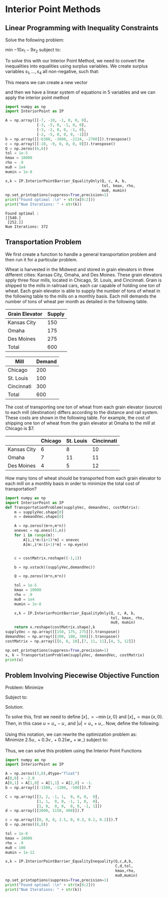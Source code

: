 * Interior Point Methods
** Linear Programming with Inequality Constraints
Solve the following problem:

min $-10x_1 - 9x_2$ subject to:
   \begin{align*}
     7x_1 + 10x_2 &\leq 6300 \\
     3x_1 +  5x_2 &\leq 3600 \\
     3x_1 +  2x_2 &\leq 2124 \\
     2x_1 +  5x_2 &\leq 2700
   \end{align*}
   
To solve this with our Interior Point Method, we need to convert the inequalities into equalities using surplus variables. We create surplus variables $s_1,\ldots,s_4$ all non-negative, such that:
   \begin{align*}
    -7x_1 - 10x_2 + 6300 - s_1 &= 0 \\
    -3x_1 - 5x_2  + 3600 - s_2 &= 0 \\
    -3x_1 - 2x_2  + 2124 - s_3 &= 0 \\
    -2x_1 - 5x_2  + 2700 - s_4 &= 0 \\
   \end{align*}
   This means we can create a new vector
   \begin{equation*}
    y = \begin{bmatrix} x_1 & x_2 & s_1 & s_2 & s_3 & s_4 \end{bmatrix}^T
   \end{equation*}
   and then we have a linear system of equations in 5 variables and we can apply the interior point method
   
   #+begin_src python :results output
     import numpy as np
     import InteriorPoint as IP

     A = np.array([[-7, -10, -1, 0, 0, 0],
                   [-3, -5, 0, -1, 0, 0],
                   [-3, -2, 0, 0, -1, 0],
                   [-2, -5, 0, 0, 0, -1]])
     b = np.array([[-6300, -3600, -2124, -2700]]).transpose()
     c = np.array([[-10, -9, 0, 0, 0, 0]]).transpose()
     Q = np.zeros((6,6))
     tol = 1e-5
     kmax = 10000
     rho = .9
     mu0 = 1e4
     mumin = 1e-8

     x,k = IP.InteriorPointBarrier_EqualityOnly(Q, c, A, b, 
                                                tol, kmax, rho, 
                                                mu0, mumin)
     np.set_printoptions(suppress=True,precision=1)
     print("Found optimal :\n" + str(x[0:2]))
     print("Num Iterations: " + str(k))
   #+end_src

   #+RESULTS:
   : Found optimal :
   : [[540.]
   :  [252.]]
   : Num Iterations: 372

** Transportation Problem
We first create a function to handle a general transportation problem and then run it for a particular problem.

Wheat is harvested in the Midwest and stored in grain elevators in three different cities: Kansas City, Omaha, and Des Moines.  These grain elevators spply three flour mills, located in Chicago, St. Louis, and Cincinnati.  Grain is shipped to the mills in railroad cars, each car capable of holding one ton of wheat.  Each grain elevator is able to supply the number of tons of wheat in the following table to the mills on a monthly basis.  Each mill demands the number of tons of wheat per month as detailed in the following table.

| Grain Elevator | Supply |
|----------------+--------|
| Kansas City    |    150 |
| Omaha          |    175 |
| Des Moines     |    275 |
|----------------+--------|
| Total          | 600    |

| Mill       | Demand |
|------------+--------|
| Chicago    |    200 |
| St. Louis  |    100 |
| Cincinnati |    300 |
|------------+--------|
| Total      |    600 |

The cost of transporting one ton of wheat from each grain elevator (source) to each mill (destination) differs according to the distance and rail system.  These costs are shown in the following table.  For example, the cost of shipping one ton of wheat from the grain elevator at Omaha to the mill at Chicago is $7.

|             | Chicago | St. Louis | Cincinnati |
|-------------+---------+-----------+------------|
| Kansas City |       6 |         8 |         10 |
| Omaha       |       7 |        11 |         11 |
| Des Moines  |       4 |         5 |         12 |

How many tons of wheat should be transported from each grain elevator to each mill on a monthly basis in order to minimize the total cost of transportation? 

#+begin_src python :results output
  import numpy as np
  import InteriorPoint as IP
  def TransportationProblem(supplyVec, demandVec, costMatrix):
      m = supplyVec.shape[0]
      n = demandVec.shape[0]

      A = np.zeros((m+n,m*n))
      onevec = np.ones((1,n))
      for i in range(m):
          A[i,i*m:(i+1)*m] = onevec
          A[m:,i*m:(i+1)*m] = np.eye(n)


      c = costMatrix.reshape((-1,1))

      b = np.vstack((supplyVec,demandVec))

      Q = np.zeros((m*n,m*n))

      tol = 1e-5
      kmax = 10000
      rho = .9
      mu0 = 1e4
      mumin = 1e-8

      x,k = IP.InteriorPointBarrier_EqualityOnly(Q, c, A, b, 
                                                 tol, kmax, rho, 
                                                 mu0, mumin)
      return x.reshape(costMatrix.shape),k
  supplyVec = np.array([[150, 175, 275]]).transpose()
  demandVec = np.array([[200, 100, 300]]).transpose()
  costMatrix = np.array([[6, 8, 10],[7, 11, 11],[4, 5, 12]])

  np.set_printoptions(suppress=True,precision=1)
  x, k = TransportationProblem(supplyVec, demandVec, costMatrix)
  print(x)
#+end_src

#+RESULTS:
: [[ 12.4   0.  137.6]
:  [ 12.6   0.  162.4]
:  [175.  100.    0. ]]
** Problem Involving Piecewise Objective Function
Problem:
Minimize
\begin{equation*}
  2.5 \left[3x_1 + 2x_2 - 2600\right]_- + 0.3 \left[x_1 + x_2 - 1150\right]_- + 0.2 \lvert x_1 - 400 \rvert
\end{equation*}
Subject to: 
\begin{align*}
  2x_1 + x_2 &\leq 1500 \\
   x_1 + x_2 &\leq 1200 \\
   x_1       &\leq  500 \\
\end{align*}

Solution:

To solve this, first we need to define $\left[x\right]_- = - \min\{x,0\}$ and $\left[x\right]_+ = \max\{x,0\}$.
Then, in this case $u = u_+ - u_-$ and $\lvert u \rvert = u_+ + u_-$.
Now, define the following:
\begin{align*}
  u &= 3x_1 + 2x_2 - 2600 = u_+ - u_- \\
  v &= x_1 + x_2 - 1150 = v_+ - v_- \\
  w &= x_1 - 400 = w_+ - w_-
\end{align*}
Using this notation, we can rewrite the optimization problem as: \\
Minimize $2.5 u_- + 0.3 v_- + 0.2 (w_+ + w_-)$ subject to:
\begin{align*}
  3x_1 + 2x_2 - u_+ + u_- &= 2600 \\
  x_1 + x_2 - v_+ + v_- &= 1150 \\
  x_1 - w_+ + w_- &= 400 \\
  2x_1 + x_2 &\leq 1500 \\
  x_1 + x_2 &\leq 1200 \\
  x_1 &\leq 500
\end{align*}
Thus, we can solve this problem using the Interior Point Functions

#+begin_src python :results output
  import numpy as np
  import InteriorPoint as IP

  A = np.zeros((3,8),dtype="float")
  A[0,0] = -2.0
  A[0,1] = A[1,0] = A[1,1] = A[2,0] = -1.
  b = np.array([[-1500, -1200, -500]]).T
  
  C = np.array([[3, 2, -1, 1,  0, 0, 0,  0],
                [1, 1,  0, 0, -1, 1, 0,  0],
                [1, 0,  0, 0,  0, 0, -1, 1]])
  d = np.array([[2600, 1150, 400]]).T
  
  c = np.array([[0, 0, 0, 2.5, 0, 0.3, 0.2, 0.2]]).T
  Q = np.zeros((8,8))
  
  tol = 1e-8
  kmax = 10000
  rho = .9
  mu0 = 100
  mumin = 1e-12
  
  x,k = IP.InteriorPointBarrier_EqualityInequality(Q,c,A,b,
                                                   C,d,tol,
                                                   kmax,rho,
                                                   mu0,mumin)
  np.set_printoptions(suppress=True,precision=1)
  print("Found optimal :\n" + str(x[0:2]))
  print("Num Iterations: " + str(k))
#+end_src

#+RESULTS:
: Found optimal :
: [[350.]
:  [800.]]
: Num Iterations: 245
